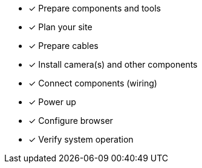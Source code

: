* [*] Prepare components and tools

* [*] Plan your site

* [*] Prepare cables

* [*] Install camera(s) and other components

* [*] Connect components (wiring)

* [*] Power up

* [*] Configure browser

* [*] Verify system operation

